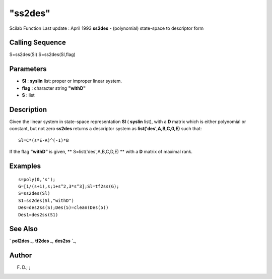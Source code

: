 ====
"ss2des"
====

Scilab Function Last update : April 1993
**ss2des** - (polynomial) state-space to descriptor form



Calling Sequence
~~~~~~~~~~~~~~~~

S=ss2des(Sl)
S=ss2des(Sl,flag)




Parameters
~~~~~~~~~~


+ **Sl** : **syslin** list: proper or improper linear system.
+ **flag** : character string **"withD"**
+ **S** : list




Description
~~~~~~~~~~~

Given the linear system in state-space representation **Sl** (
**syslin** list), with a **D** matrix which is either polynomial or
constant, but not zero **ss2des** returns a descriptor system as
**list('des',A,B,C,0,E)** such that:


::

    
    
    Sl=C*(s*E-A)^(-1)*B
       
        


If the flag **"withD"** is given, ** S=list('des',A,B,C,D,E) ** with a
**D** matrix of maximal rank.



Examples
~~~~~~~~


::

    
    
    s=poly(0,'s');
    G=[1/(s+1),s;1+s^2,3*s^3];Sl=tf2ss(G);
    S=ss2des(Sl)
    S1=ss2des(Sl,"withD")
    Des=des2ss(S);Des(5)=clean(Des(5))
    Des1=des2ss(S1)
     
      




See Also
~~~~~~~~

` **pol2des** `_,` **tf2des** `_,` **des2ss** `_,



Author
~~~~~~

F. D.; ;

.. _
      : ://./control/../robust/des2ss.htm
.. _
      : ://./control/../polynomials/pol2des.htm
.. _
      : ://./control/../robust/tf2des.htm


